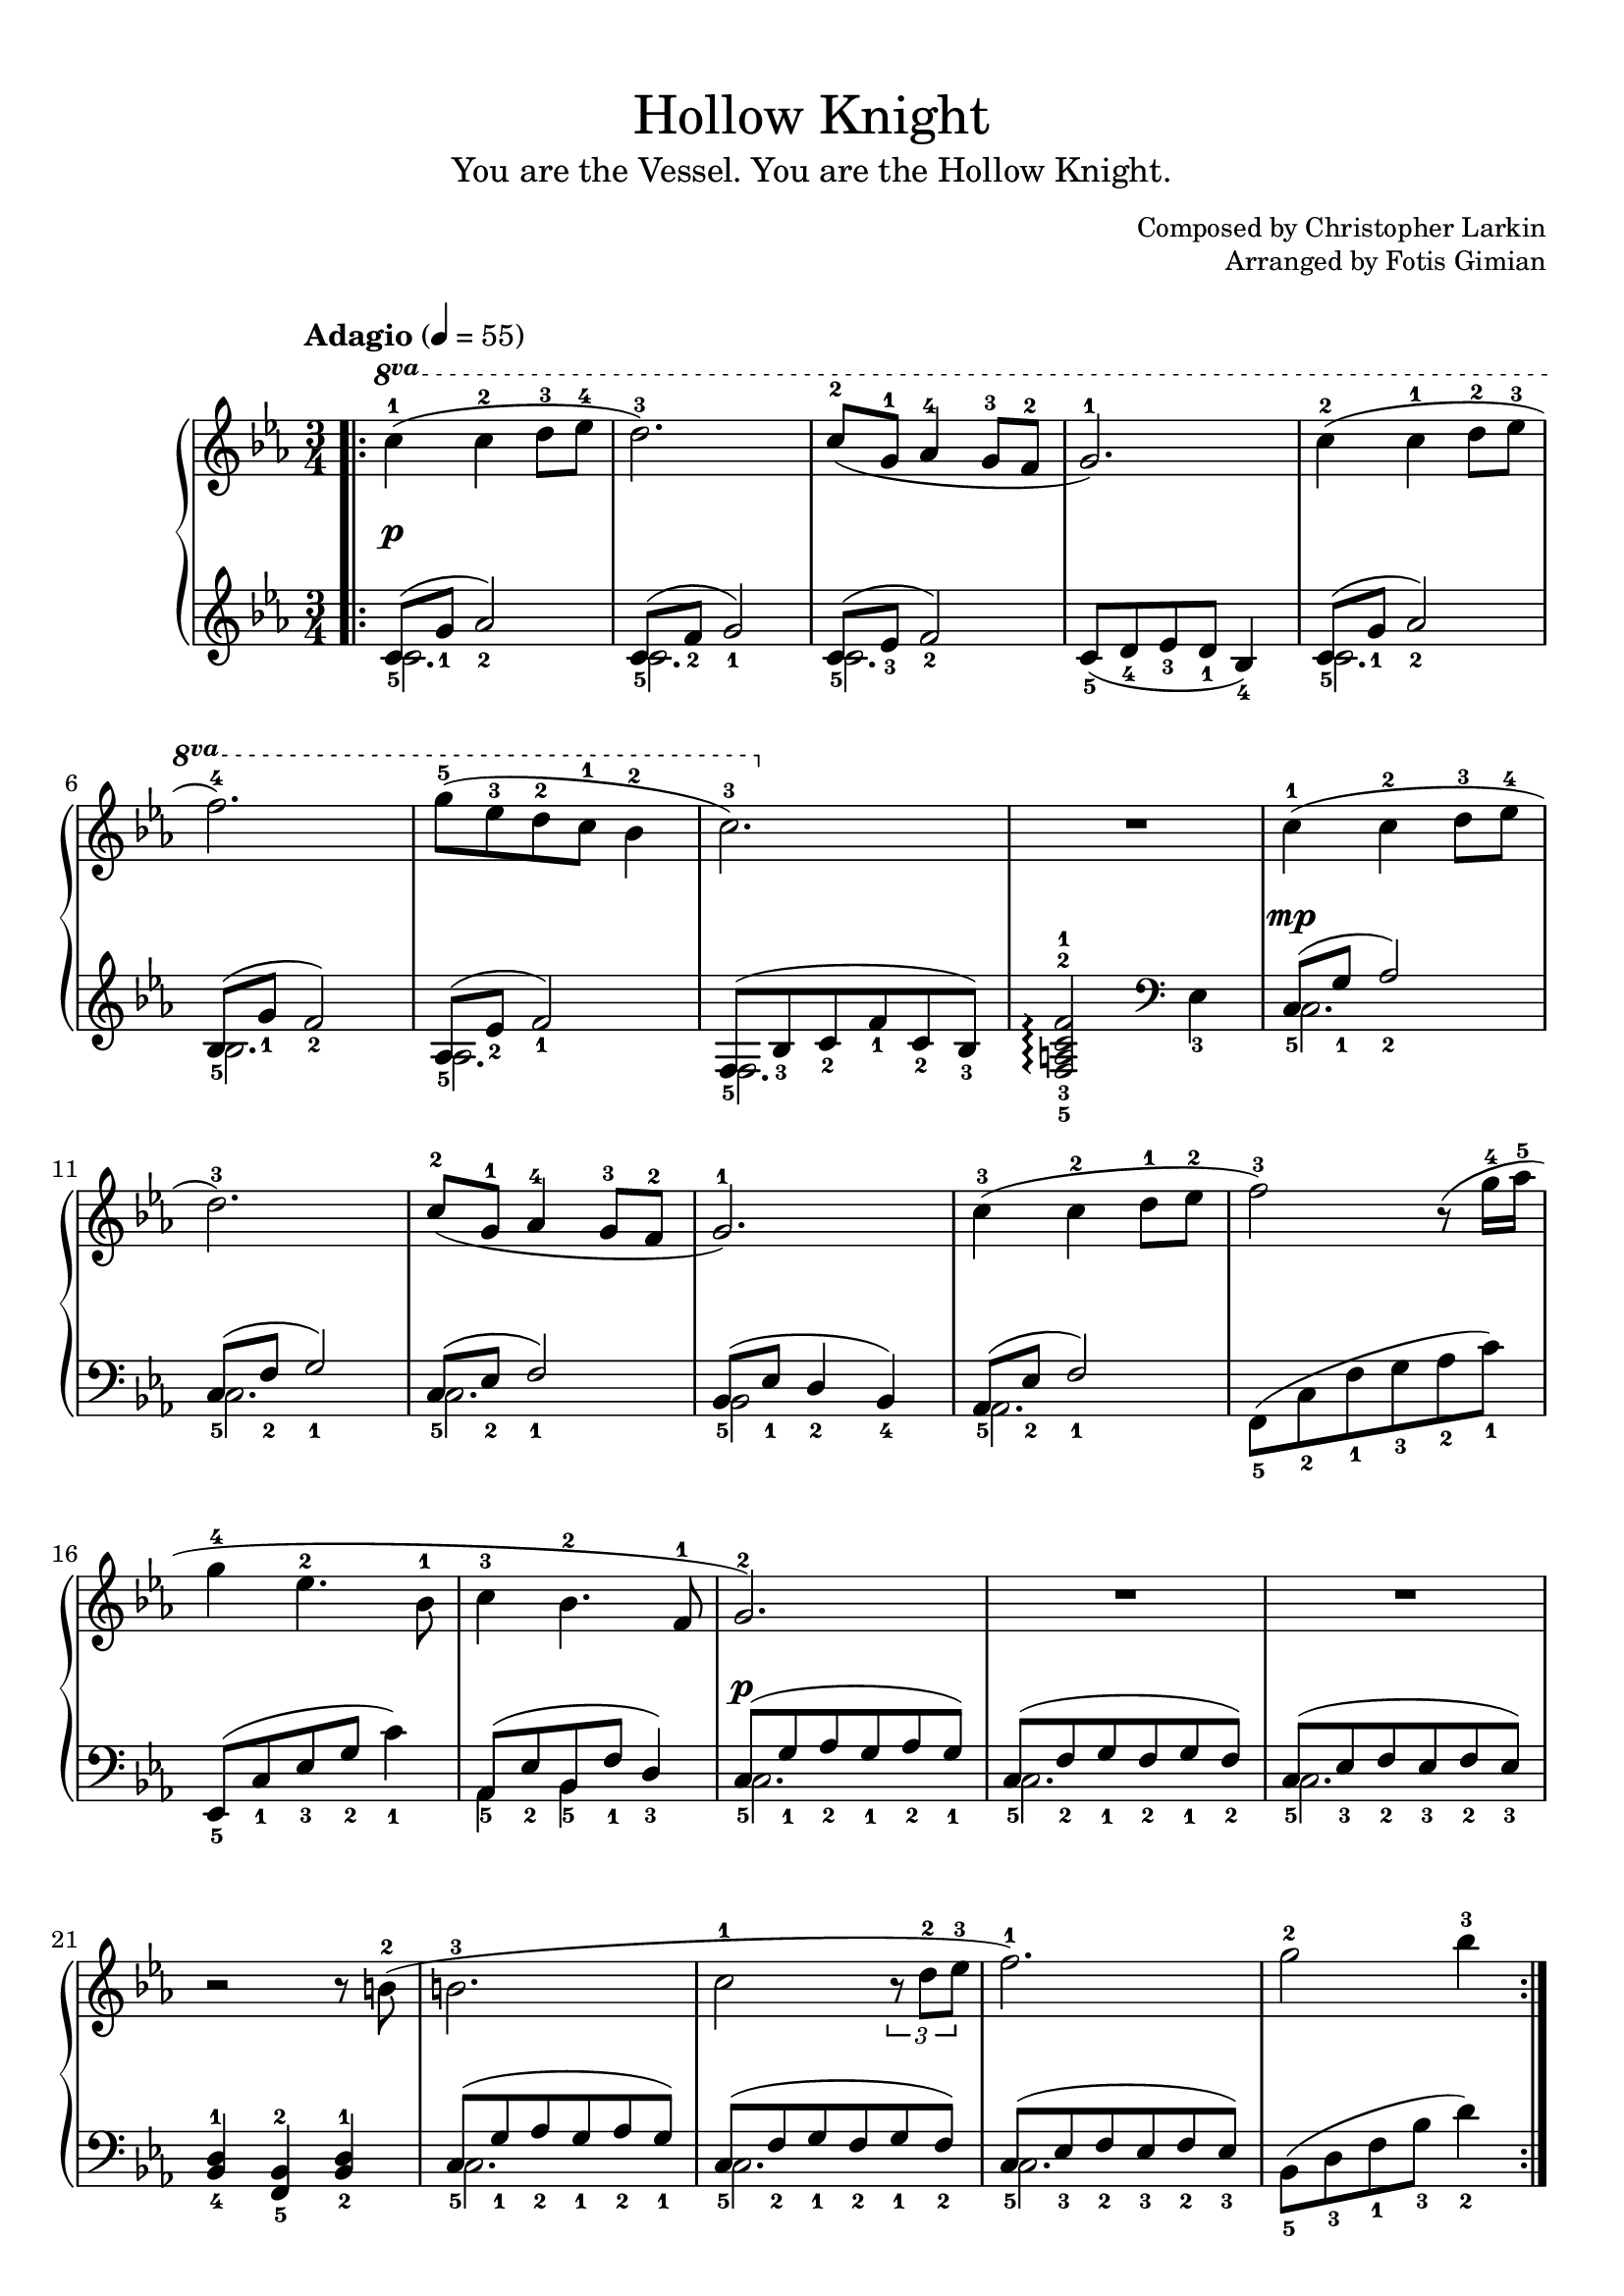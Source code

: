 \version "2.22.1"
\language "english"

\header {
  title = "Hollow Knight"
  subtitle = "You are the Vessel. You are the Hollow Knight."
  composer = "Christopher Larkin"
  arranger = "Fotis Gimian"
  % Remove default LilyPond tagline.
  tagline = ##f
}

global = {
  \key c \minor
  \time 3/4
  \tempo "Adagio" 4 = 55

  % Ensure that octave lines show the va characters.
  \set Staff.ottavationMarkups = #ottavation-ordinals
}

right = \relative c'' {
  \global
  \bar ".|:"
  \ottava #1 c'4-1 (c-2 d8-3 ef-4
  d2.-3)
  c8-2 (g-1 af4-4 g8-3 f-2
  g2.-1)
  c4-2 (c-1 d8-2 ef-3
  f2.-4)
  g8-5 (ef-3 d-2 c-1 bf4-2
  c2.-3)
  R2.
  \ottava #0 c,4-1 (c-2 d8-3 ef-4
  d2.-3)
  c8-2 (g-1 af4-4 g8-3 f-2
  g2.-1)
  c4-3 (c-2 d8-1 ef-2
  f2-3) r8 (g16-4 af-5
  g4-4 ef4.-2 bf8-1
  c4-3 bf4.-2 f8-1
  g2.-2)
  R2.
  R2.
  r2 r8 b8-2 (
  b2.-3
  c2-1 \tuplet 3/2 { r8 d8-2 ef-3 }
  f2.-1)
  g2-2 bf4-3
  \bar ":|."
}

left = \relative c' {
  \global
  << { c8_5 (g'_1 af2_2) } \\ { c,2. } >>
  << { c8_5 (f_2 g2_1) } \\ { c,2. } >>
  << { c8_5 (ef_3 f2_2) } \\ { c2. } >>
  c8_5 (d_4 ef_3 d_1 bf4_4)
  << { c8_5 (g'_1 af2_2) } \\ { c,2. } >>
  << { bf8_5 (g'_1 f2_2) } \\ { bf,2. } >>
  << { af8_5 (ef'_2 f2_1) } \\ { af,2. } >>
  << { f8_5 (bf_3 c_2 f_1 c_2 bf_3) } \\ { f2. } >>
  <f-5 a-3 c-2 f-1>2\arpeggio \clef bass ef4_3
  << { c8_5 (g'_1 af2_2) } \\ { c,2. } >>
  << { c8_5 (f_2 g2_1) } \\ { c,2. } >>
  << { c8_5 (ef_2 f2_1) } \\ { c2. } >>
  << { bf8_5 (ef_1 d4_2 bf_4) } \\ { bf2 } >>
  << { af8_5 (ef'_2 f2_1) } \\ { af,2. } >>
  f8_5 (c'_2 f_1 g_3 af_2 c_1)
  ef,,8_5 (c'_1 ef_3 g_2 c4_1)
  << { af,8_5 (ef'_2 bf_5 f'_1 d4_3) } \\ { af4 bf } >>
  << { c8_5 (g'_1 af_2 g_1 af_2 g_1) } \\ { c,2. } >>
  << { c8_5 (f_2 g_1 f_2 g_1 f_2) } \\ { c2. } >>
  << { c8_5 (ef_3 f_2 ef_3 f_2 ef_3) } \\ { c2. } >>
  <bf-4 d-1>4 <f-5 bf-2> <bf-2 d-1>
  << { c8_5 (g'_1 af_2 g_1 af_2 g_1) } \\ { c,2. } >>
  << { c8_5 (f_2 g_1 f_2 g_1 f_2) } \\ { c2. } >>
  << { c8_5 (ef_3 f_2 ef_3 f_2 ef_3) } \\ { c2. } >>
  bf8_5 (d_3 f_1 bf_3 d4_2)
}

dynamics = {
  s2.*9\p
  s2.*8\mp
  s2.*8\p
}

\book {
  \paper {
    % Configure score pages and system spacing.
    page-count = 1
    system-count = 5

    % Fill the score to the bottom of the page.
    ragged-last-bottom = ##f

    % Customise the header style.
    bookTitleMarkup = \markup {
      \vspace #2
      \column {
        % Space between the title and subtitle.
        \override #'(baseline-skip . 3.5)
        \column {
          \fill-line {
            \huge \larger \larger \larger
            \fromproperty #'header:title
          }
          \fill-line {
            \large \fromproperty #'header:subtitle
          }
        }
        \vspace #0.7
        % Space between the composer and arranger.
        \override #'(baseline-skip . 2.5)
        \column {
          \fill-line {
            \null
            \smaller \concat { "Composed by " \fromproperty #'header:composer }
          }
          \fill-line {
            \null
            \smaller \concat { "Arranged by " \fromproperty #'header:arranger }
          }
        }
        \vspace #0.5
      }
    }
  }

  \score {
    \layout {
      % Set the minimum distance between staffs within a system.
      \context {
        \Score
        \override StaffGrouper.staff-staff-spacing.minimum-distance = #12.5
      }

      % Increase the space below the tempo marking.
      \override Score.MetronomeMark.padding = #5
    }

    \new PianoStaff <<
      \new Staff \right
      \new Dynamics \dynamics
      \new Staff \left
    >>

    \midi {
      % Ensure a MIDI file is exported.
    }
  }
}
